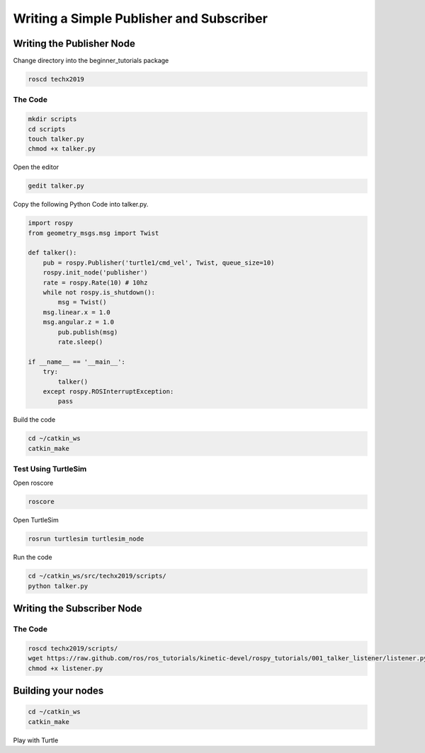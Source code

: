 Writing a Simple Publisher and Subscriber 
==========================================

Writing the Publisher Node
--------------------------

Change directory into the beginner_tutorials package

.. code:: bash

    roscd techx2019

The Code
~~~~~~~~

.. code:: bash

    mkdir scripts
    cd scripts
    touch talker.py
    chmod +x talker.py

Open the editor

.. code:: bash

    gedit talker.py

Copy the following Python Code into talker.py.

.. code:: python

    import rospy
    from geometry_msgs.msg import Twist

    def talker():
        pub = rospy.Publisher('turtle1/cmd_vel', Twist, queue_size=10)
        rospy.init_node('publisher')
        rate = rospy.Rate(10) # 10hz
        while not rospy.is_shutdown():
            msg = Twist()
        msg.linear.x = 1.0
        msg.angular.z = 1.0
            pub.publish(msg)
            rate.sleep()

    if __name__ == '__main__':
        try:
            talker()
        except rospy.ROSInterruptException:
            pass

Build the code

.. code:: python

    cd ~/catkin_ws
    catkin_make

Test Using TurtleSim
~~~~~~~~~~~~~~~~~~~~

Open roscore

.. code:: bash

    roscore

Open TurtleSim

.. code:: bash

    rosrun turtlesim turtlesim_node

Run the code

.. code:: bash

    cd ~/catkin_ws/src/techx2019/scripts/
    python talker.py

Writing the Subscriber Node
---------------------------

The Code
~~~~~~~~

.. code:: bash

    roscd techx2019/scripts/
    wget https://raw.github.com/ros/ros_tutorials/kinetic-devel/rospy_tutorials/001_talker_listener/listener.py
    chmod +x listener.py
    
Building your nodes
-------------------

.. code:: bash

    cd ~/catkin_ws
    catkin_make

Play with Turtle
